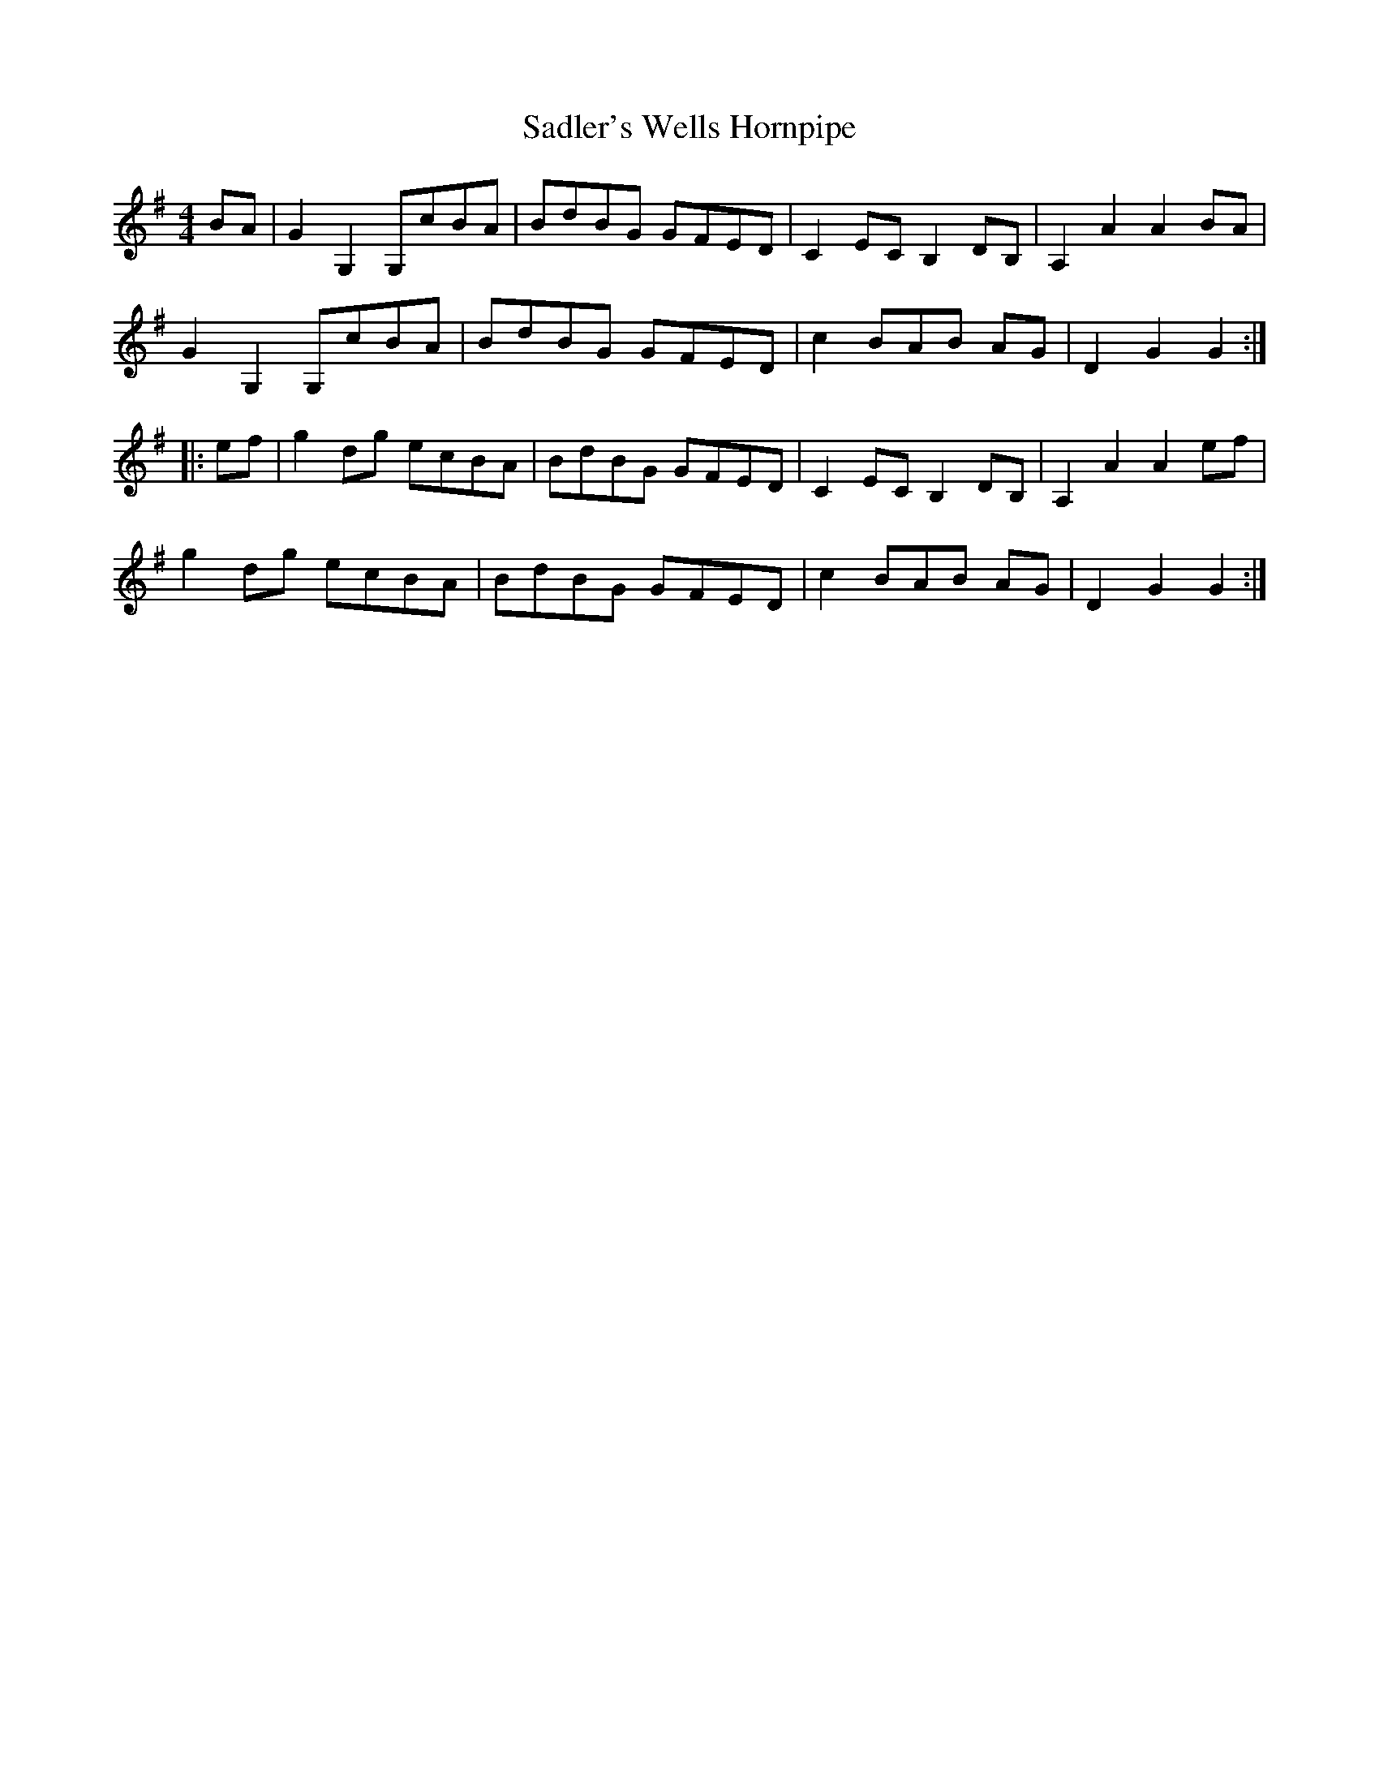 X: 29
T:Sadler's Wells Hornpipe
M:4/4
L:1/8
S:Leadley MS
R:Hornpipe
Z:C.G.P
K:G
BA|G2G,2G,cBA|BdBG GFED|C2ECB,2DB,|A,2A2A2BA|!G2G,2G,cBA|BdBG
GFED|c2BAB 2AG|D2G2G2:|! |:ef|g2dg ecBA|BdBG
GFED|C2ECB,2DB,|A,2A2A2ef|!g2dg ecBA|BdBG GFED|c2BAB 2AG|D2G2G2:|]
